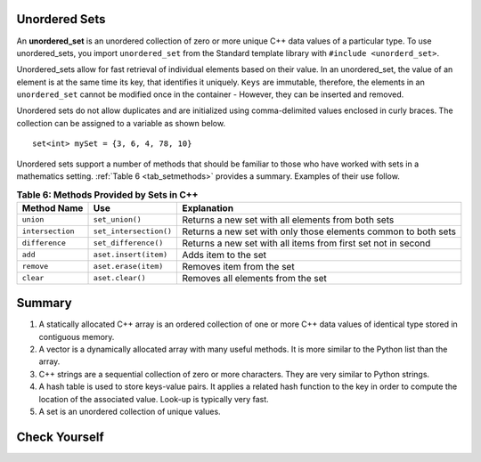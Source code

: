 ..  Copyright (C)  Jan Pearce
   This work is licensed under the Creative Commons Attribution-NonCommercial-ShareAlike 4.0 International License. To view a copy of this license, visit http://creativecommons.org/licenses/by-nc-sa/4.0/.


Unordered Sets
^^^^^^^^^^^^^^

An **unordered_set** is an unordered collection of zero or more unique C++ data values
of a particular type.
To use unordered_sets, you import ``unordered_set`` from the Standard template library with
``#include <unorderd_set>``.

Unordered_sets allow for fast retrieval of individual elements based on their value.
In an unordered_set, the value of an element is at the same time its key, that identifies it uniquely.
``Keys`` are immutable, therefore, the elements in an ``unordered_set`` cannot be modified once in the container -
However, they can be inserted and removed.


Unordered sets do not allow duplicates and are initialized using comma-delimited
values enclosed in curly braces. The collection can be assigned to
a variable as shown below.


::

    set<int> mySet = {3, 6, 4, 78, 10}


Unordered sets support a number of methods that should be familiar to those who
have worked with sets in a mathematics setting. :ref:`Table 6 <tab_setmethods>`
provides a summary. Examples of their use follow.

.. _tab_setmethods:

.. table:: **Table 6: Methods Provided by Sets in C++**

    ======================== ================================= ================================================================
             **Method Name**                           **Use**                                                  **Explanation**
    ======================== ================================= ================================================================
                   ``union``                   ``set_union()``               Returns a new set with all elements from both sets
            ``intersection``            ``set_intersection()``   Returns a new set with only those elements common to both sets
              ``difference``              ``set_difference()``    Returns a new set with all items from first set not in second
                     ``add``             ``aset.insert(item)``                                             Adds item to the set
                  ``remove``              ``aset.erase(item)``                                        Removes item from the set
                   ``clear``                  ``aset.clear()``                                Removes all elements from the set
    ======================== ================================= ================================================================



Summary
^^^^^^^

1.  A statically allocated C++ array is an ordered collection of one or more C++ data values of identical type stored in contiguous memory.

2.  A vector is a dynamically allocated array with many useful methods. It is more similar to the Python list than the array.

3.  C++ strings are a sequential collection of zero or more characters. They are very similar to Python strings.

4.  A hash table is used to store keys-value pairs. It applies a related hash function to the key in order to compute the location of the associated value. Look-up is typically very fast.

5.  A set is an unordered collection of unique values.


Check Yourself
^^^^^^^^^^^^^^


.. mchoice:: mc_fixed
   :answer_a: array
   :answer_b: hash table
   :answer_c: string
   :answer_d: vector
   :answer_e: more than one of the above
   :correct: a
   :feedback_a: Correct!
   :feedback_b: No. hash tables are not ordered.
   :feedback_c: a string would only work for character data. Try again.
   :feedback_d: there is a better choice given that the group is fixed length
   :feedback_e: Only of the above is best.

   Which C++ structure is the best choice for a group of ordered data of a fixed length?



.. dragndrop:: collect_data_types
   :feedback: Feedback shows incorrect matches.
   :match_1: Array|||{“What”, “am”, “I”, "am"}
   :match_2: Set|||{“What”, “am”, “I”}
   :match_3: String|||“What am I”
   :match_4: Hash Table|||{{“What”, “am I”}}

   Drag each data type to its' corresponding C++ initialization syntax.
